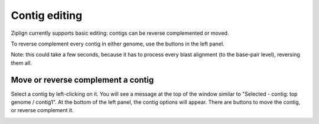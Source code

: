 Contig editing
==============

Ziplign currently supports basic editing: contigs can be reverse complemented or
moved.


To reverse complement every contig in either genome, use the buttons in the left
panel.

.. image:: pics/zl_docs_genome_revcomp_buttons.png
   :width: 400
   :alt: screenshot showing genome reverse complement buttons


Note: this could take a few seconds, because it has to process every
blast alignment (to the base-pair level), reversing them all.


Move or reverse complement a contig
-----------------------------------

Select a contig by left-clicking on it. You will see a message at the top
of the window similar to "Selected - contig: top genome / contig1".
At the bottom of the left panel, the contig options will appear.
There are buttons to move the contig, or reverse complement it.


.. image:: pics/zl_docs_contig_opts.png
   :width: 400
   :alt: screenshot showing contig options buttons
